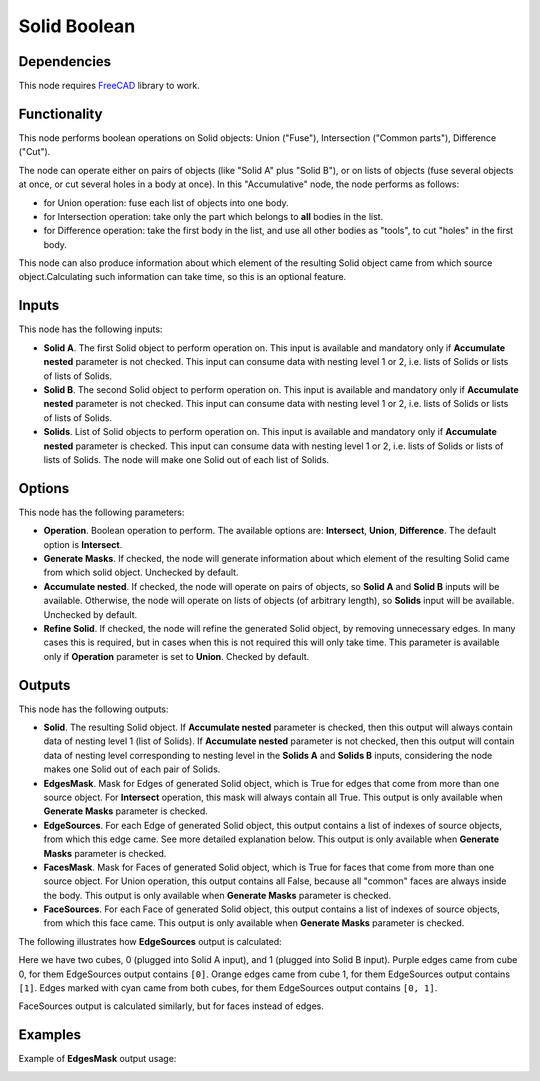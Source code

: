 Solid Boolean
=============

Dependencies
------------

This node requires FreeCAD_ library to work.

.. _FreeCAD: ../../solids.rst

Functionality
-------------

This node performs boolean operations on Solid objects: Union ("Fuse"),
Intersection ("Common parts"), Difference ("Cut").

The node can operate either on pairs of objects (like "Solid A" plus "Solid
B"), or on lists of objects (fuse several objects at once, or cut several holes
in a body at once). In this "Accumulative" node, the node performs as follows:

* for Union operation: fuse each list of objects into one body.
* for Intersection operation: take only the part which belongs to **all**
  bodies in the list.
* for Difference operation: take the first body in the list, and use all other
  bodies as "tools", to cut "holes" in the first body.

This node can also produce information about which element of the resulting
Solid object came from which source object.Calculating such information can
take time, so this is an optional feature.

Inputs
------

This node has the following inputs:

* **Solid A**. The first Solid object to perform operation on. This input is
  available and mandatory only if **Accumulate nested** parameter is not
  checked. This input can consume data with nesting level 1 or 2, i.e. lists of
  Solids or lists of lists of Solids.
* **Solid B**. The second Solid object to perform operation on. This input is
  available and mandatory only if **Accumulate nested** parameter is not
  checked. This input can consume data with nesting level 1 or 2, i.e. lists of
  Solids or lists of lists of Solids.
* **Solids**. List of Solid objects to perform operation on. This input is
  available and mandatory only if **Accumulate nested** parameter is checked.
  This input can consume data with nesting level 1 or 2, i.e. lists of Solids
  or lists of lists of Solids. The node will make one Solid out of each list of
  Solids.

Options
-------

This node has the following parameters:

* **Operation**. Boolean operation to perform. The available options are:
  **Intersect**, **Union**, **Difference**. The default option is
  **Intersect**.
* **Generate Masks**. If checked, the node will generate information about
  which element of the resulting Solid came from which solid object. Unchecked
  by default.
* **Accumulate nested**. If checked, the node will operate on pairs of objects,
  so **Solid A** and **Solid B** inputs will be available. Otherwise, the node
  will operate on lists of objects (of arbitrary length), so **Solids** input
  will be available. Unchecked by default.
* **Refine Solid**. If checked, the node will refine the generated Solid
  object, by removing unnecessary edges. In many cases this is required, but in
  cases when this is not required this will only take time. This parameter is
  available only if **Operation** parameter is set to **Union**. Checked by
  default.

Outputs
-------

This node has the following outputs:

* **Solid**. The resulting Solid object. If **Accumulate nested** parameter is
  checked, then this output will always contain data of nesting level 1
  (list of Solids). If **Accumulate nested** parameter is not checked, then
  this output will contain data of nesting level corresponding to nesting level
  in the **Solids A** and **Solids B** inputs, considering the node makes one
  Solid out of each pair of Solids.
* **EdgesMask**. Mask for Edges of generated Solid object, which is True for
  edges that come from more than one source object. For **Intersect**
  operation, this mask will always contain all True. This output is only
  available when **Generate Masks** parameter is checked.
* **EdgeSources**. For each Edge of generated Solid object, this output
  contains a list of indexes of source objects, from which this edge came. See
  more detailed explanation below. This output is only available when
  **Generate Masks** parameter is checked.
* **FacesMask**. Mask for Faces of generated Solid object, which is True for
  faces that come from more than one source object. For Union operation, this
  output contains all False, because all "common" faces are always inside the
  body. This output is only available when **Generate Masks** parameter is
  checked.
* **FaceSources**. For each Face of generated Solid object, this output
  contains a list of indexes of source objects, from which this face came.
  This output is only available when **Generate Masks** parameter is checked.

The following illustrates how **EdgeSources** output is calculated:

.. image:: https://user-images.githubusercontent.com/284644/94042893-8ccffb00-fde5-11ea-938e-328df1d65d7e.png

Here we have two cubes, 0 (plugged into Solid A input), and 1 (plugged into
Solid B input). Purple edges came from cube 0, for them EdgeSources output
contains ``[0]``. Orange edges came from cube 1, for them EdgeSources output
contains ``[1]``. Edges marked with cyan came from both cubes, for them
EdgeSources output contains ``[0, 1]``.

FaceSources output is calculated similarly, but for faces instead of edges.


Examples
--------

.. image:: https://raw.githubusercontent.com/vicdoval/sverchok/docs_images/images_for_docs/solid/solid_boolean/solid_boolean_blender_sverchok_example.png

Example of **EdgesMask** output usage:

.. image:: https://user-images.githubusercontent.com/284644/94038496-f1885700-fddf-11ea-93e6-894aea236ef8.png

